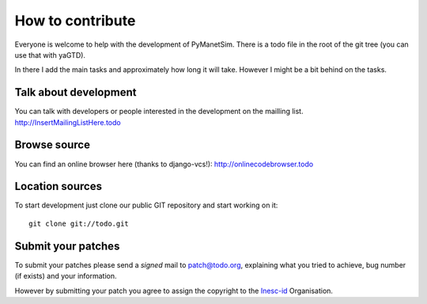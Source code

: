 =================
How to contribute
=================

Everyone is welcome to help with the development of PyManetSim.
There is a todo file in the root of the git tree (you can use that with yaGTD).

In there I add the main tasks and approximately how long it will take. However I might be a bit behind on the tasks.

Talk about development
======================

You can talk with developers or people interested in the development on the mailling list.
http://InsertMailingListHere.todo

Browse source
=============

You can find an online browser here (thanks to django-vcs!): http://onlinecodebrowser.todo

Location sources
================

To start development just clone our public GIT repository and start working on it::

    git clone git://todo.git

Submit your patches
===================

To submit your patches please send a *signed* mail to patch@todo.org, explaining what you tried to achieve, bug number (if exists) and your information.

However by submitting your patch you agree to assign the copyright to the Inesc-id_ Organisation.

.. _Inesc-id: http://www.inesc-id.pt/

